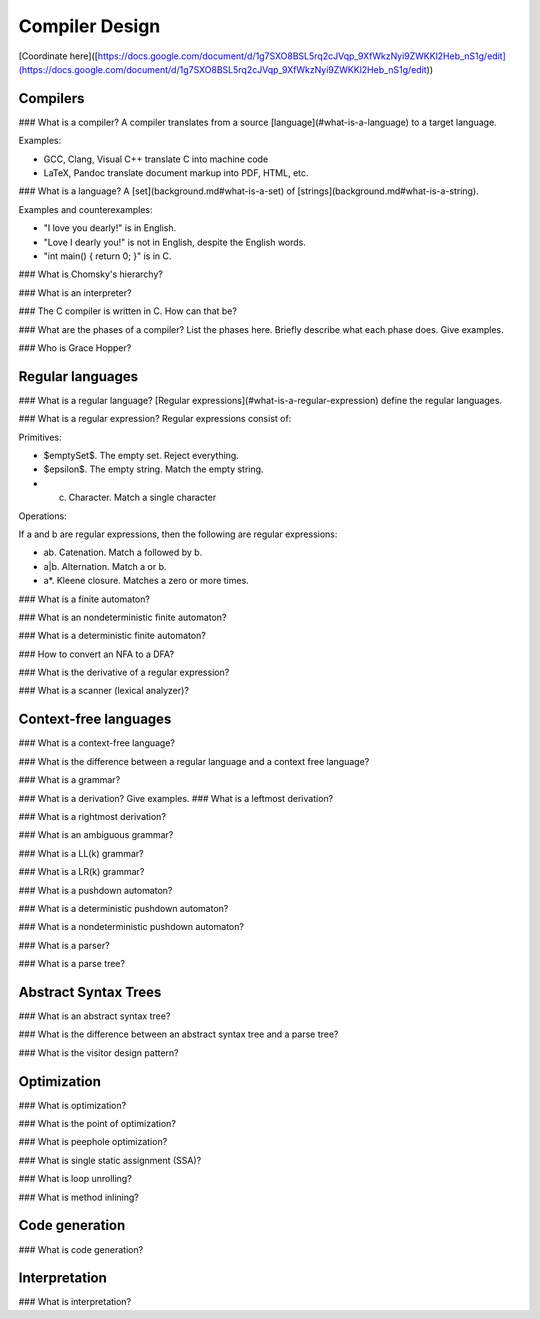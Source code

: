 Compiler Design
===============

[Coordinate
here]([https://docs.google.com/document/d/1g7SXO8BSL5rq2cJVqp\_9XfWkzNyi9ZWKKl2Heb\_nS1g/edit](https://docs.google.com/document/d/1g7SXO8BSL5rq2cJVqp_9XfWkzNyi9ZWKKl2Heb_nS1g/edit))

Compilers
---------

\#\#\# What is a compiler? A compiler translates from a source
[language](\#what-is-a-language) to a target language.

Examples:

-   GCC, Clang, Visual C++ translate C into machine code
-   LaTeX, Pandoc translate document markup into PDF, HTML, etc.

\#\#\# What is a language? A [set](background.md\#what-is-a-set) of
[strings](background.md\#what-is-a-string).

Examples and counterexamples:

-   "I love you dearly!" is in English.
-   "Love I dearly you!" is not in English, despite the English words.
-   "int main() { return 0; }" is in C.

\#\#\# What is Chomsky's hierarchy?

\#\#\# What is an interpreter?

\#\#\# The C compiler is written in C. How can that be?

\#\#\# What are the phases of a compiler? List the phases here. Briefly
describe what each phase does. Give examples.

\#\#\# Who is Grace Hopper?

Regular languages
-----------------

\#\#\# What is a regular language? [Regular
expressions](\#what-is-a-regular-expression) define the regular
languages.

\#\#\# What is a regular expression? Regular expressions consist of:

Primitives:

-   \$emptySet\$. The empty set. Reject everything.
-   \$epsilon\$. The empty string. Match the empty string.
-   c.  Character. Match a single character

Operations:

If a and b are regular expressions, then the following are regular
expressions:

-   ab. Catenation. Match a followed by b.
-   a|b. Alternation. Match a or b.
-   a\*. Kleene closure. Matches a zero or more times.

\#\#\# What is a finite automaton?

\#\#\# What is an nondeterministic finite automaton?

\#\#\# What is a deterministic finite automaton?

\#\#\# How to convert an NFA to a DFA?

\#\#\# What is the derivative of a regular expression?

\#\#\# What is a scanner (lexical analyzer)?

Context-free languages
----------------------

\#\#\# What is a context-free language?

\#\#\# What is the difference between a regular language and a context
free language?

\#\#\# What is a grammar?

\#\#\# What is a derivation? Give examples. \#\#\# What is a leftmost
derivation?

\#\#\# What is a rightmost derivation?

\#\#\# What is an ambiguous grammar?

\#\#\# What is a LL(k) grammar?

\#\#\# What is a LR(k) grammar?

\#\#\# What is a pushdown automaton?

\#\#\# What is a deterministic pushdown automaton?

\#\#\# What is a nondeterministic pushdown automaton?

\#\#\# What is a parser?

\#\#\# What is a parse tree?

Abstract Syntax Trees
---------------------

\#\#\# What is an abstract syntax tree?

\#\#\# What is the difference between an abstract syntax tree and a
parse tree?

\#\#\# What is the visitor design pattern?

Optimization
------------

\#\#\# What is optimization?

\#\#\# What is the point of optimization?

\#\#\# What is peephole optimization?

\#\#\# What is single static assignment (SSA)?

\#\#\# What is loop unrolling?

\#\#\# What is method inlining?

Code generation
---------------

\#\#\# What is code generation?

Interpretation
--------------

\#\#\# What is interpretation?
